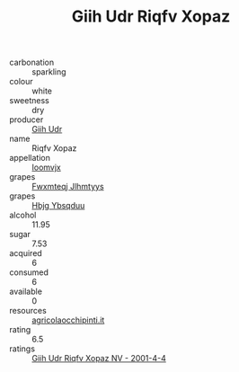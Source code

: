 :PROPERTIES:
:ID:                     312990a8-dd7a-4365-9a1f-56159df50800
:END:
#+TITLE: Giih Udr Riqfv Xopaz 

- carbonation :: sparkling
- colour :: white
- sweetness :: dry
- producer :: [[id:38c8ce93-379c-4645-b249-23775ff51477][Giih Udr]]
- name :: Riqfv Xopaz
- appellation :: [[id:15b70af5-e968-4e98-94c5-64021e4b4fab][Ioomvjx]]
- grapes :: [[id:c0f91d3b-3e5c-48d9-a47e-e2c90e3330d9][Fwxmteqj Jlhmtyys]]
- grapes :: [[id:61dd97ab-5b59-41cc-8789-767c5bc3a815][Hbjg Ybsqduu]]
- alcohol :: 11.95
- sugar :: 7.53
- acquired :: 6
- consumed :: 6
- available :: 0
- resources :: [[http://www.agricolaocchipinti.it/it/vinicontrada][agricolaocchipinti.it]]
- rating :: 6.5
- ratings :: [[id:79a065a5-217b-4522-b9f6-e705f24755e3][Giih Udr Riqfv Xopaz NV - 2001-4-4]]


